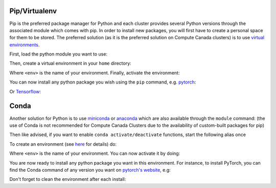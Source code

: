 .. _python:

Pip/Virtualenv
^^^^^^^^^^^^^^

Pip is the preferred package manager for Python and each cluster provides
several Python versions through the associated module which comes with pip. In
order to install new packages, you will first have to create a personal space
for them to be stored.  The preferred solution (as it is the preferred solution
on Compute Canada clusters) is to use `virtual environments
<https://virtualenv.pypa.io/en/stable/>`_.

First, load the python module you want to use:

.. prompt:: bash $

   module load python/3.6

Then, create a virtual environment in your ``home`` directory:

.. prompt:: bash $

   virtualenv $HOME/<env>

Where ``<env>`` is the name of your environment. Finally, activate the environment:

.. prompt:: bash $

   source $HOME/<env>/bin/activate

You can now install any python package you wish using the ``pip`` command, e.g.
`pytorch <https://pytorch.org/get-started/locally>`_:

.. prompt:: bash (<env>)$

   pip install torch torchvision

Or `Tensorflow <https://www.tensorflow.org/install/gpu>`_:

.. prompt:: bash (<env>)$

   pip install tensorflow-gpu

Conda
^^^^^

Another solution for Python is to use `miniconda
<https://docs.conda.io/en/latest/miniconda.html>`_ or `anaconda
<https://docs.anaconda.com>`_ which are also available through the ``module``
command: (the use of Conda is not recommended for Compute Canada Clusters due to
the availability of custom-built packages for pip)

.. prompt:: bash $, auto

   $ module load miniconda/3
   [=== Module miniconda/3 loaded ===]
   To enable conda environment functions, first use:

   $ conda-activate

Then like advised, if you want to enable ``conda activate/deactivate``
functions, start the following alias once

.. prompt:: bash $

   conda-activate

To create an environment (see `here
<https://docs.conda.io/projects/conda/en/latest/user-guide/tasks/manage-environments.html>`_
for details) do:

.. prompt:: bash $

   conda create -n <env> python=3.6

Where ``<env>`` is the name of your environment. You can now activate it by doing:

.. prompt:: bash $

   conda activate <env>

You are now ready to install any python package you want in this environment.
For instance, to install PyTorch, you can find the Conda command of any version
you want on `pytorch's website <https://pytorch.org/get-started/locally>`_, e.g:

.. prompt:: bash (<env>)$

   conda install pytorch torchvision cudatoolkit=10.0 -c pytorch

Don't forget to clean the environment after each install:

.. prompt:: bash (<env>)$

   conda clean --all

